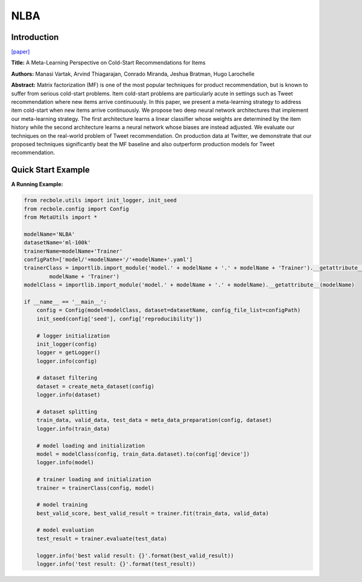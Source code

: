 NLBA
==============================================

Introduction
-------------------------

`[paper] <https://proceedings.neurips.cc/paper/2017/hash/51e6d6e679953c6311757004d8cbbba9-Abstract.html>`_

**Title:** A Meta-Learning Perspective on Cold-Start Recommendations for Items

**Authors:** Manasi Vartak, Arvind Thiagarajan, Conrado Miranda, Jeshua Bratman, Hugo Larochelle

**Abstract:**  Matrix factorization (MF) is one of the most popular techniques for product recommendation, but is known to suffer from serious cold-start problems. Item cold-start problems are particularly acute in settings such as Tweet recommendation where new items arrive continuously. In this paper, we present a meta-learning strategy to address item cold-start when new items arrive continuously. We propose two deep neural network architectures that implement our meta-learning strategy. The first architecture learns a linear classifier whose weights are determined by the item history while the second architecture learns a neural network whose biases are instead adjusted. We evaluate our techniques on the real-world problem of Tweet recommendation. On production data at Twitter, we demonstrate that our proposed techniques significantly beat the MF baseline and also outperform production models for Tweet recommendation.

.. image:: ../modelPic/NLBA.png
    :width: 700
    :align: center

Quick Start Example
-------------------------

**A Running Example:**

.. code:: python

    from recbole.utils import init_logger, init_seed
    from recbole.config import Config
    from MetaUtils import *

    modelName='NLBA'
    datasetName='ml-100k'
    trainerName=modelName+'Trainer'
    configPath=['model/'+modelName+'/'+modelName+'.yaml']
    trainerClass = importlib.import_module('model.' + modelName + '.' + modelName + 'Trainer').__getattribute__(
            modelName + 'Trainer')
    modelClass = importlib.import_module('model.' + modelName + '.' + modelName).__getattribute__(modelName)

    if __name__ == '__main__':
        config = Config(model=modelClass, dataset=datasetName, config_file_list=configPath)
        init_seed(config['seed'], config['reproducibility'])

        # logger initialization
        init_logger(config)
        logger = getLogger()
        logger.info(config)

        # dataset filtering
        dataset = create_meta_dataset(config)
        logger.info(dataset)

        # dataset splitting
        train_data, valid_data, test_data = meta_data_preparation(config, dataset)
        logger.info(train_data)

        # model loading and initialization
        model = modelClass(config, train_data.dataset).to(config['device'])
        logger.info(model)

        # trainer loading and initialization
        trainer = trainerClass(config, model)

        # model training
        best_valid_score, best_valid_result = trainer.fit(train_data, valid_data)

        # model evaluation
        test_result = trainer.evaluate(test_data)

        logger.info('best valid result: {}'.format(best_valid_result))
        logger.info('test result: {}'.format(test_result))
